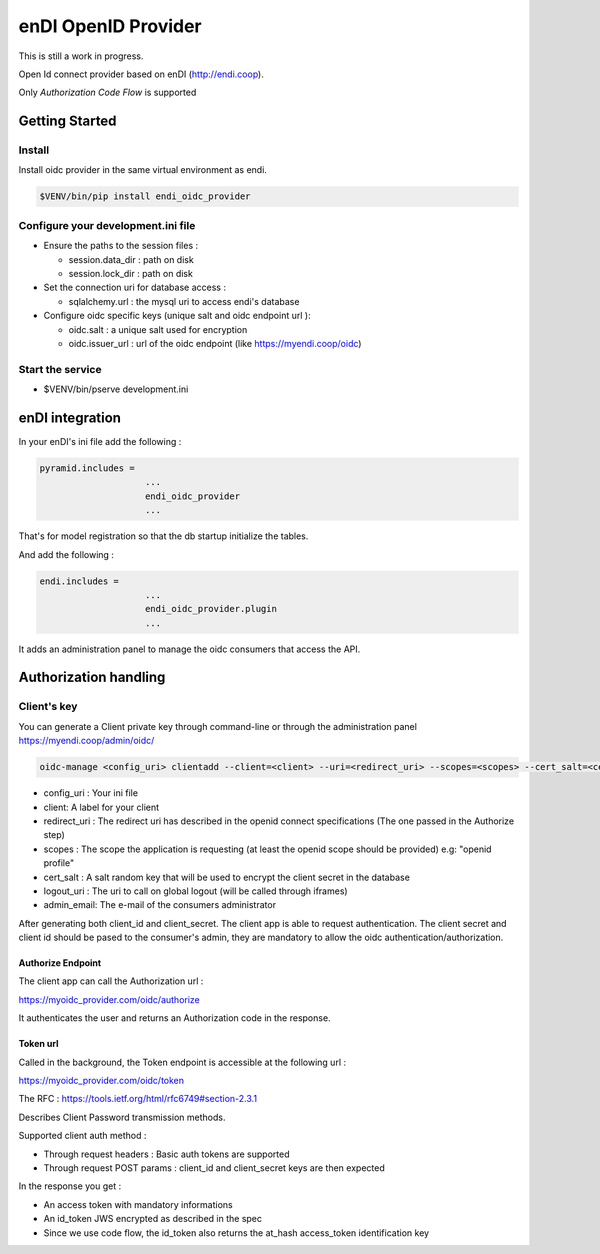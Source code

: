 enDI OpenID Provider
=================================

This is still a work in progress.

Open Id connect provider based on enDI (http://endi.coop).

Only *Authorization Code Flow* is supported

Getting Started
---------------

Install
........

Install oidc provider in the same virtual environment as endi.

.. code-block:: console

    $VENV/bin/pip install endi_oidc_provider

Configure your development.ini file
....................................

- Ensure the paths to the session files :

  * session.data_dir : path on disk
  * session.lock_dir : path on disk

- Set the connection uri for database access :

  * sqlalchemy.url : the mysql uri to access endi's database

- Configure oidc specific keys (unique salt and oidc endpoint url ):

  * oidc.salt : a unique salt used for encryption
  * oidc.issuer_url : url of the oidc endpoint (like https://myendi.coop/oidc)

Start the service
.................

- $VENV/bin/pserve development.ini


enDI integration
-----------------------

In your enDI's ini file add the following :

.. code-block:: console

    pyramid.includes =
                        ...
                        endi_oidc_provider
                        ...


That's for model registration so that the db startup initialize the tables.

And add the following :

.. code-block:: console

    endi.includes =
                        ...
                        endi_oidc_provider.plugin
                        ...

It adds an administration panel to manage the oidc consumers that access the
API.


Authorization handling
-----------------------

Client's key
.............

You can generate a Client private key through command-line or through the
administration panel https://myendi.coop/admin/oidc/

.. code-block:: console

    oidc-manage <config_uri> clientadd --client=<client> --uri=<redirect_uri> --scopes=<scopes> --cert_salt=<cert_salt> --logout_uri=<logout_uri> --admin_email=<admin_email>


* config_uri : Your ini file
* client: A label for your client
* redirect_uri : The redirect uri has described in the openid connect specifications (The one passed in the Authorize step)
* scopes : The scope the application is requesting (at least the openid scope should be provided) e.g: "openid profile"
* cert_salt : A salt random key that will be used to encrypt the client secret in the database
* logout_uri : The uri to call on global logout (will be called through iframes)
* admin_email: The e-mail of the consumers administrator

After generating both client_id and client_secret. The client app is able to request authentication.
The client secret and client id should be pased to the consumer's admin, they
are mandatory to allow the oidc authentication/authorization.


Authorize Endpoint
~~~~~~~~~~~~~~~~~~~

The client app can call the Authorization url :

https://myoidc_provider.com/oidc/authorize

It authenticates the user and returns an Authorization code in the response.

Token url
~~~~~~~~~~~~~~

Called in the background, the Token endpoint is accessible at the following url :

https://myoidc_provider.com/oidc/token

The RFC : https://tools.ietf.org/html/rfc6749#section-2.3.1

Describes Client Password transmission methods.

Supported client auth method :

* Through request headers : Basic auth tokens are supported
* Through request POST params : client_id and client_secret keys are then expected

In the response you get :

* An access token with mandatory informations
* An id_token JWS encrypted as described in the spec
* Since we use code flow, the id_token also returns the at_hash access_token
  identification key
